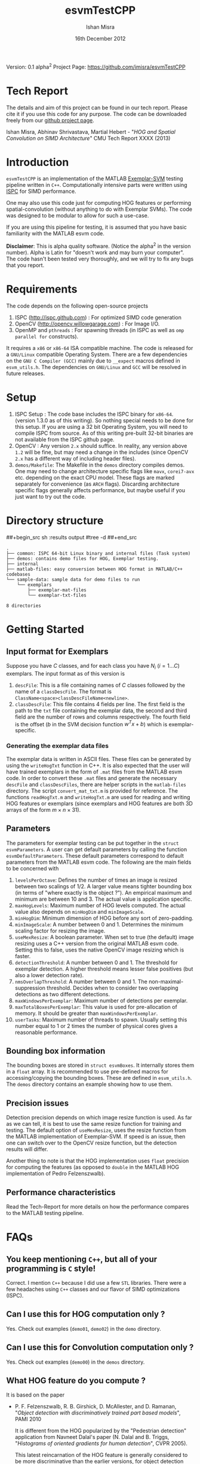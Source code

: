 #+title: esvmTestCPP
#+author: Ishan Misra
#+email: imisra-at-andrew.cmu.edu
#+date: 16th December 2012
#+options: toc:nil ^:{} _:{} email:t creator:nil

Version: 0.1 alpha^{2}
Project Page: https://github.com/imisra/esvmTestCPP

* Tech Report
  The details and aim of this project can be found in our tech
  report. Please cite it if you use this code for any purpose. The
  code can be downloaded freely from our [[https://github.com/imisra/esvmTestCPP][github project page]].
  
  Ishan Misra, Abhinav Shrivastava, Martial Hebert - "/HOG and Spatial
  Convolution on SIMD Architecture/" CMU Tech Report XXXX (2013)

* Introduction

  =esvmTestCPP= is an implementation of the MATLAB [[https://github.com/abhi2610/exemplarsvm][Exemplar-SVM]]
  testing pipeline written in =C++=. Computationally intensive parts
  were written using [[http://ispc.github.com/][ISPC]] for SIMD performance.

  One may also use this code just for computing HOG features or
  performing spatial-convolution (without anything to do with Exemplar
  SVMs). The code was designed to be modular to allow for such a
  use-case.

  If you are using this pipeline for testing, it is assumed that you
  have basic familiarity with the MATLAB esvm code.

  *Disclaimer*: This is alpha quality software. (Notice the alpha^{2}
   in the version number). Alpha is Latin for "doesn't work and may
   burn your computer". The code hasn't been tested very thoroughly,
   and we will try to fix any bugs that you report.

* Requirements

  The code depends on the following open-source projects
  1. ISPC (http://ispc.github.com) : For optimized SIMD code generation
  2. OpenCV (http://opencv.willowgarage.com) : For Image I/O.
  3. OpenMP and =pthreads= : For spawning threads (in ISPC as well as
     =omp parallel for= constructs).   

  It requires a =x86= or =x86-64= ISA compatible machine. The code is
  released for a =GNU/Linux= compatible Operating System. There are a
  few dependencies on the =GNU C Compiler (GCC)= mainly due to =__expect=
  macros defined in =esvm_utils.h=. The dependencies on =GNU/Linux=
  and =GCC= will be resolved in future releases.
  
* Setup

  1. ISPC Setup : The code base includes the ISPC binary for
     =x86-64=. (version 1.3.0 as of this writing). So nothing special
     needs to be done for this setup. If you are using a 32 bit
     Operating System, you will need to compile ISPC from source. As
     of this writing pre-built 32-bit binaries are not available from
     the ISPC github page.
  2. OpenCV : Any version =2.x= should suffice. In reality, any
     version above =1.2= will be fine, but may need a change in the
     includes (since OpenCV =2.x= has a different way of including
     header files).
  3. =demos/Makefile=: The Makefile in the =demos= directory compiles
     demos. One may need to change architecture specific flags like
     =mavx=, =corei7-avx= etc. depending on the exact CPU model. These
     flags are marked separately for convenience (as =ARCH=
     flags). Discarding architecture specific flags generally affects
     performance, but maybe useful if you just want to try out the
     code.

* Directory structure  
##+begin_src sh :results output
#tree -d
##+end_src
  
#+BEGIN_EXAMPLE
.
├── common: ISPC 64-bit Linux binary and internal files (Task system)
├── demos: contains demo files for HOG, Exemplar testing.
├── internal
├── matlab-files: easy conversion between HOG format in MATLAB/C++ codebases
└── sample-data: sample data for demo files to run
    └── exemplars
        ├── exemplar-mat-files
        └── exemplar-txt-files

8 directories
#+END_EXAMPLE

* Getting Started  
** Input format for Exemplars
   Suppose you have $C$ classes, and for each class you have $N_{i}$
   ($i=1\ldots C$) exemplars. The input format as of this version is
   1. =descFile=: This is a file containing names of $C$ classes
      followed by the name of a =classDescFile=. The format is
      =ClassName<space>classDescFileName<newline>=. 
   2. =classDescFile=: This file contains 4 fields per line. The first
      field is the path to the =txt= file containing the exemplar
      data, the second and third field are the number of rows and
      columns respectively. The fourth field is the offset ($b$ in the
      SVM decision function $w^{T}x+b$) which is exemplar-specific.
*** Generating the exemplar data files      
   The exemplar data is written in ASCII files. These files can be
   generated by using the =writeHogTxt= function in C++. It is also
   expected that the user will have trained exemplars in the form of
   =.mat= files from the MATLAB esvm code. In order to convert these
   =.mat= files and generate the necessary =descFile= and
   =classDescFiles=, there are helper scripts in the =matlab-files=
   directory.  The script =convert_mat_txt.m= is provided for
   reference. The functions =readHogTxt.m= and =writeHogTxt.m= are
   used for reading and writing HOG features or exemplars (since
   exemplars and HOG features are both 3D arrays of the form $m\times
   n\times 31$).
      
** Parameters
   The parameters for exemplar testing can be put together in the
   =struct esvmParameters=. A user can get default parameters by
   calling the function =esvmDefaultParameters=. These default
   parameters correspond to default parameters from the MATLAB esvm
   code. The following are the
   main fields to be concerned with
   1. =levelsPerOctave=: Defines the number of times an image is
      resized between two scalings of 1/2. A larger value
      means tighter bounding box (in terms of "where exactly is the
      object ?"). An empirical maximum and minimum are between 10
      and 3. The actual value is application specific.
   2. =maxHogLevels=: Maximum number of HOG levels computed. The
      actual value also depends on =minHogDim= and =minImageScale=. 
   3. =minHogDim=: Minimum dimension of HOG before any sort of
      zero-padding.
   4. =minImageScale=: A number between 0 and 1. Determines the
      minimum scaling factor for resizing the image.
   5. =useMexResize=: A boolean parameter. When set to true (the
      default) image resizing uses a C++ version from the original
      MATLAB esvm code. Setting this to false, uses the native OpenCV
      image resizing which is faster.
   6. =detectionThreshold=: A number between 0 and 1. The threshold
      for exemplar detection. A higher threshold means lesser false
      positives (but also a lower detection rate).
   7. =nmsOverlapThreshold=: A number between 0 and 1. The
      non-maximal-suppression threshold. Decides when to consider two
      overlapping detections as two different detections.
   8. =maxWindowsPerExemplar=: Maximum number of detections per
      exemplar.
   9. =maxTotalBoxesPerExemplar=: This value is used for
      pre-allocation of memory. It should be greater than
      =maxWindowsPerExemplar=.
   10. =userTasks=: Maximum number of threads to spawn. Usually setting
       this number equal to 1 or 2 times the number of physical cores
       gives a reasonable performance.

** Bounding box information
   The bounding boxes are stored in =struct esvmBoxes=. It internally
   stores them in a =float= array. It is recommended to use
   pre-defined macros for accessing/copying the bounding boxes. These
   are defined in =esvm_utils.h=. The =demos= directory contains an
   example showing how to use them.
   
** Precision issues
   Detection precision depends on which image resize function is
   used. As far as we can tell, it is best to use the same resize function
   for training and testing. The default option of =useMexResize=,
   uses the resize function from the MATLAB implementation of
   Exemplar-SVM. If speed is an issue, then one can switch over to the
   OpenCV resize function, but the detection results will differ.

   Another thing to note is that the HOG implementation uses =float=
   precision for computing the features (as opposed to =double= in the
   MATLAB HOG implementation of Pedro Felzenszwalb).
   
** Performance characteristics   
   Read the Tech-Report for more details on how the performance
   compares to the MATLAB testing pipeline.
* FAQs
** You keep mentioning =C++=, but all of your programming is =C= style!
   Correct. I mention =C++= because I did use a few =STL=
   libraries. There were a few headaches using =C++=
   classes and our flavor of SIMD optimizations (ISPC).
  
** Can I use this for HOG computation only ?
   Yes. Check out examples (=demo01=, =demo02=) in the =demo= directory.
   
** Can I use this for Convolution computation only ?
   Yes. Check out examples (=demo00=) in the =demos= directory.

** What HOG feature do you compute ?
   It is based on the paper
  - P. F. Felzenszwalb, R. B. Girshick, D. McAllester, and D. Ramanan,
    "/Object detection with discriminatively trained part based models/",
    PAMI 2010

   It is different from the HOG popularized by the "Pedestrian detection"
   application from Navneet Dalal's paper (N. Dalal and B. Triggs,
   "/Histograms of oriented gradients for human detection/", CVPR
   2005).

   This latest reincarnation of the HOG feature is generally
    considered to be more discriminative than the earlier versions,
    for object detection tasks.
   
** Is this library thread-safe ?
   Unfortunately, no. The reason has to do with the ISPC task
   implementation. A request for changing this has been filed (
   https://groups.google.com/forum/#!topic/ispc-users/FgQgCVFMWTs) and
   as soon as this gets fixed, the library should be thread-safe.
* Code TODOs
** High priority  
- Better I/O format for Exemplars. This will involve changing the
  =read/write= functions in MATLAB and C++. No changes expected in the
  API. I need feedback from users as to what they would like!
** Low priority  
- Fix dependency issues on GCC and Linux. The =__expect= macros, and
  =memalign= calls need to be changed.
- Include a 32 bit binary for ISPC ?
- =parameters->flipImage= to be implemented.
